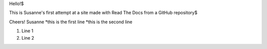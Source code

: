 Hello!$

This is Susanne's first attempt at a site made with Read The Docs from a GitHub repository$

Cheers!
Susanne
*this is the first line
*this is the second line

#. Line 1
#. Line 2
